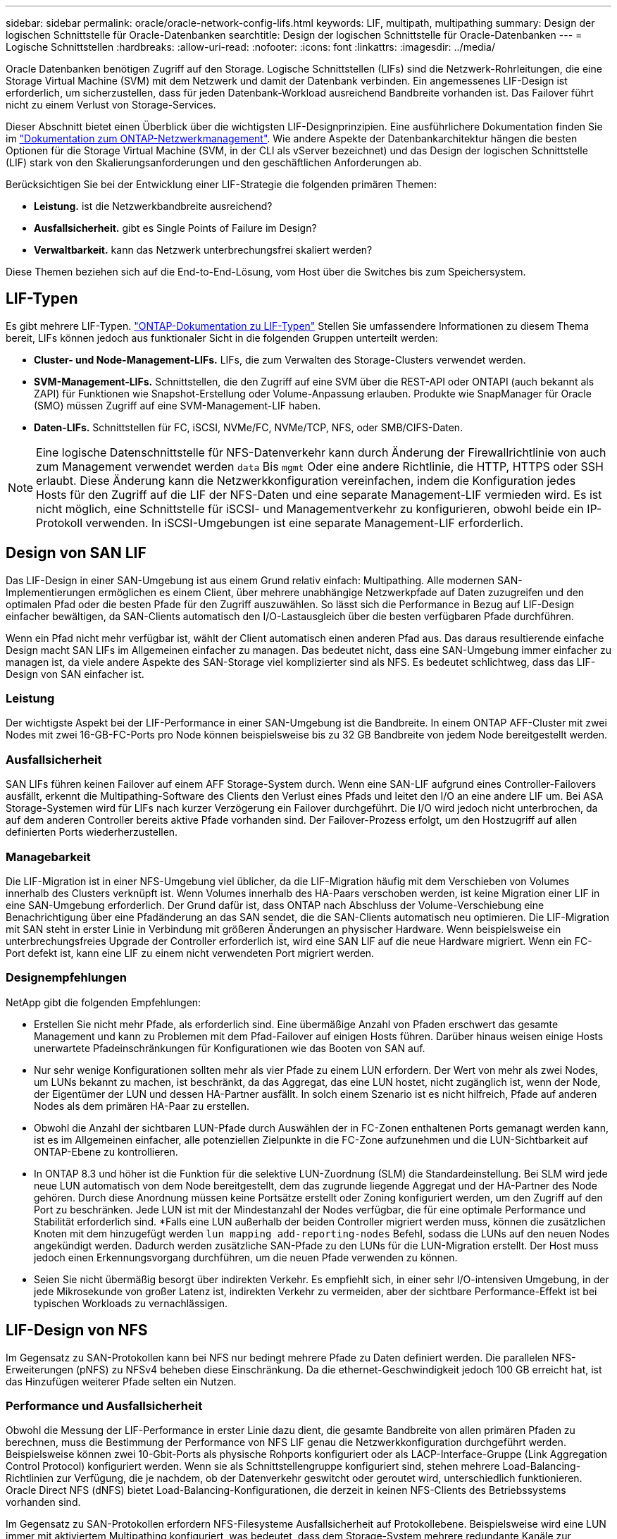 ---
sidebar: sidebar 
permalink: oracle/oracle-network-config-lifs.html 
keywords: LIF, multipath, multipathing 
summary: Design der logischen Schnittstelle für Oracle-Datenbanken 
searchtitle: Design der logischen Schnittstelle für Oracle-Datenbanken 
---
= Logische Schnittstellen
:hardbreaks:
:allow-uri-read: 
:nofooter: 
:icons: font
:linkattrs: 
:imagesdir: ../media/


[role="lead"]
Oracle Datenbanken benötigen Zugriff auf den Storage. Logische Schnittstellen (LIFs) sind die Netzwerk-Rohrleitungen, die eine Storage Virtual Machine (SVM) mit dem Netzwerk und damit der Datenbank verbinden. Ein angemessenes LIF-Design ist erforderlich, um sicherzustellen, dass für jeden Datenbank-Workload ausreichend Bandbreite vorhanden ist. Das Failover führt nicht zu einem Verlust von Storage-Services.

Dieser Abschnitt bietet einen Überblick über die wichtigsten LIF-Designprinzipien. Eine ausführlichere Dokumentation finden Sie im link:https://docs.netapp.com/us-en/ontap/network-management/index.html["Dokumentation zum ONTAP-Netzwerkmanagement"]. Wie andere Aspekte der Datenbankarchitektur hängen die besten Optionen für die Storage Virtual Machine (SVM, in der CLI als vServer bezeichnet) und das Design der logischen Schnittstelle (LIF) stark von den Skalierungsanforderungen und den geschäftlichen Anforderungen ab.

Berücksichtigen Sie bei der Entwicklung einer LIF-Strategie die folgenden primären Themen:

* *Leistung.* ist die Netzwerkbandbreite ausreichend?
* *Ausfallsicherheit.* gibt es Single Points of Failure im Design?
* *Verwaltbarkeit.* kann das Netzwerk unterbrechungsfrei skaliert werden?


Diese Themen beziehen sich auf die End-to-End-Lösung, vom Host über die Switches bis zum Speichersystem.



== LIF-Typen

Es gibt mehrere LIF-Typen. link:https://docs.netapp.com/us-en/ontap/networking/lif_compatibility_with_port_types.html["ONTAP-Dokumentation zu LIF-Typen"] Stellen Sie umfassendere Informationen zu diesem Thema bereit, LIFs können jedoch aus funktionaler Sicht in die folgenden Gruppen unterteilt werden:

* *Cluster- und Node-Management-LIFs.* LIFs, die zum Verwalten des Storage-Clusters verwendet werden.
* *SVM-Management-LIFs.* Schnittstellen, die den Zugriff auf eine SVM über die REST-API oder ONTAPI (auch bekannt als ZAPI) für Funktionen wie Snapshot-Erstellung oder Volume-Anpassung erlauben. Produkte wie SnapManager für Oracle (SMO) müssen Zugriff auf eine SVM-Management-LIF haben.
* *Daten-LIFs.* Schnittstellen für FC, iSCSI, NVMe/FC, NVMe/TCP, NFS, oder SMB/CIFS-Daten.



NOTE: Eine logische Datenschnittstelle für NFS-Datenverkehr kann durch Änderung der Firewallrichtlinie von auch zum Management verwendet werden `data` Bis `mgmt` Oder eine andere Richtlinie, die HTTP, HTTPS oder SSH erlaubt. Diese Änderung kann die Netzwerkkonfiguration vereinfachen, indem die Konfiguration jedes Hosts für den Zugriff auf die LIF der NFS-Daten und eine separate Management-LIF vermieden wird. Es ist nicht möglich, eine Schnittstelle für iSCSI- und Managementverkehr zu konfigurieren, obwohl beide ein IP-Protokoll verwenden. In iSCSI-Umgebungen ist eine separate Management-LIF erforderlich.



== Design von SAN LIF

Das LIF-Design in einer SAN-Umgebung ist aus einem Grund relativ einfach: Multipathing. Alle modernen SAN-Implementierungen ermöglichen es einem Client, über mehrere unabhängige Netzwerkpfade auf Daten zuzugreifen und den optimalen Pfad oder die besten Pfade für den Zugriff auszuwählen. So lässt sich die Performance in Bezug auf LIF-Design einfacher bewältigen, da SAN-Clients automatisch den I/O-Lastausgleich über die besten verfügbaren Pfade durchführen.

Wenn ein Pfad nicht mehr verfügbar ist, wählt der Client automatisch einen anderen Pfad aus. Das daraus resultierende einfache Design macht SAN LIFs im Allgemeinen einfacher zu managen. Das bedeutet nicht, dass eine SAN-Umgebung immer einfacher zu managen ist, da viele andere Aspekte des SAN-Storage viel komplizierter sind als NFS. Es bedeutet schlichtweg, dass das LIF-Design von SAN einfacher ist.



=== Leistung

Der wichtigste Aspekt bei der LIF-Performance in einer SAN-Umgebung ist die Bandbreite. In einem ONTAP AFF-Cluster mit zwei Nodes mit zwei 16-GB-FC-Ports pro Node können beispielsweise bis zu 32 GB Bandbreite von jedem Node bereitgestellt werden.



=== Ausfallsicherheit

SAN LIFs führen keinen Failover auf einem AFF Storage-System durch. Wenn eine SAN-LIF aufgrund eines Controller-Failovers ausfällt, erkennt die Multipathing-Software des Clients den Verlust eines Pfads und leitet den I/O an eine andere LIF um. Bei ASA Storage-Systemen wird für LIFs nach kurzer Verzögerung ein Failover durchgeführt. Die I/O wird jedoch nicht unterbrochen, da auf dem anderen Controller bereits aktive Pfade vorhanden sind. Der Failover-Prozess erfolgt, um den Hostzugriff auf allen definierten Ports wiederherzustellen.



=== Managebarkeit

Die LIF-Migration ist in einer NFS-Umgebung viel üblicher, da die LIF-Migration häufig mit dem Verschieben von Volumes innerhalb des Clusters verknüpft ist. Wenn Volumes innerhalb des HA-Paars verschoben werden, ist keine Migration einer LIF in eine SAN-Umgebung erforderlich. Der Grund dafür ist, dass ONTAP nach Abschluss der Volume-Verschiebung eine Benachrichtigung über eine Pfadänderung an das SAN sendet, die die SAN-Clients automatisch neu optimieren. Die LIF-Migration mit SAN steht in erster Linie in Verbindung mit größeren Änderungen an physischer Hardware. Wenn beispielsweise ein unterbrechungsfreies Upgrade der Controller erforderlich ist, wird eine SAN LIF auf die neue Hardware migriert. Wenn ein FC-Port defekt ist, kann eine LIF zu einem nicht verwendeten Port migriert werden.



=== Designempfehlungen

NetApp gibt die folgenden Empfehlungen:

* Erstellen Sie nicht mehr Pfade, als erforderlich sind. Eine übermäßige Anzahl von Pfaden erschwert das gesamte Management und kann zu Problemen mit dem Pfad-Failover auf einigen Hosts führen. Darüber hinaus weisen einige Hosts unerwartete Pfadeinschränkungen für Konfigurationen wie das Booten von SAN auf.
* Nur sehr wenige Konfigurationen sollten mehr als vier Pfade zu einem LUN erfordern. Der Wert von mehr als zwei Nodes, um LUNs bekannt zu machen, ist beschränkt, da das Aggregat, das eine LUN hostet, nicht zugänglich ist, wenn der Node, der Eigentümer der LUN und dessen HA-Partner ausfällt. In solch einem Szenario ist es nicht hilfreich, Pfade auf anderen Nodes als dem primären HA-Paar zu erstellen.
* Obwohl die Anzahl der sichtbaren LUN-Pfade durch Auswählen der in FC-Zonen enthaltenen Ports gemanagt werden kann, ist es im Allgemeinen einfacher, alle potenziellen Zielpunkte in die FC-Zone aufzunehmen und die LUN-Sichtbarkeit auf ONTAP-Ebene zu kontrollieren.
* In ONTAP 8.3 und höher ist die Funktion für die selektive LUN-Zuordnung (SLM) die Standardeinstellung. Bei SLM wird jede neue LUN automatisch von dem Node bereitgestellt, dem das zugrunde liegende Aggregat und der HA-Partner des Node gehören. Durch diese Anordnung müssen keine Portsätze erstellt oder Zoning konfiguriert werden, um den Zugriff auf den Port zu beschränken. Jede LUN ist mit der Mindestanzahl der Nodes verfügbar, die für eine optimale Performance und Stabilität erforderlich sind.
*Falls eine LUN außerhalb der beiden Controller migriert werden muss, können die zusätzlichen Knoten mit dem hinzugefügt werden `lun mapping add-reporting-nodes` Befehl, sodass die LUNs auf den neuen Nodes angekündigt werden. Dadurch werden zusätzliche SAN-Pfade zu den LUNs für die LUN-Migration erstellt. Der Host muss jedoch einen Erkennungsvorgang durchführen, um die neuen Pfade verwenden zu können.
* Seien Sie nicht übermäßig besorgt über indirekten Verkehr. Es empfiehlt sich, in einer sehr I/O-intensiven Umgebung, in der jede Mikrosekunde von großer Latenz ist, indirekten Verkehr zu vermeiden, aber der sichtbare Performance-Effekt ist bei typischen Workloads zu vernachlässigen.




== LIF-Design von NFS

Im Gegensatz zu SAN-Protokollen kann bei NFS nur bedingt mehrere Pfade zu Daten definiert werden. Die parallelen NFS-Erweiterungen (pNFS) zu NFSv4 beheben diese Einschränkung. Da die ethernet-Geschwindigkeit jedoch 100 GB erreicht hat, ist das Hinzufügen weiterer Pfade selten ein Nutzen.



=== Performance und Ausfallsicherheit

Obwohl die Messung der LIF-Performance in erster Linie dazu dient, die gesamte Bandbreite von allen primären Pfaden zu berechnen, muss die Bestimmung der Performance von NFS LIF genau die Netzwerkkonfiguration durchgeführt werden. Beispielsweise können zwei 10-Gbit-Ports als physische Rohports konfiguriert oder als LACP-Interface-Gruppe (Link Aggregation Control Protocol) konfiguriert werden. Wenn sie als Schnittstellengruppe konfiguriert sind, stehen mehrere Load-Balancing-Richtlinien zur Verfügung, die je nachdem, ob der Datenverkehr geswitcht oder geroutet wird, unterschiedlich funktionieren. Oracle Direct NFS (dNFS) bietet Load-Balancing-Konfigurationen, die derzeit in keinen NFS-Clients des Betriebssystems vorhanden sind.

Im Gegensatz zu SAN-Protokollen erfordern NFS-Filesysteme Ausfallsicherheit auf Protokollebene. Beispielsweise wird eine LUN immer mit aktiviertem Multipathing konfiguriert, was bedeutet, dass dem Storage-System mehrere redundante Kanäle zur Verfügung stehen, von denen jeder das FC-Protokoll verwendet. Ein NFS-Dateisystem hingegen hängt von der Verfügbarkeit eines einzelnen TCP/IP-Kanals ab, der nur auf der physischen Ebene geschützt werden kann. Diese Anordnung ist, warum Optionen wie Port-Failover und LACP Port-Aggregation existieren.

In einer NFS-Umgebung werden sowohl Performance als auch Ausfallsicherheit auf der Netzwerkprotokollebene bereitgestellt. Dadurch sind beide Themen miteinander verflochten und müssen gemeinsam diskutiert werden.



==== Binden Sie LIFs an Portgruppen

Um ein LIF an eine Portgruppe zu binden, ordnen Sie die LIF-IP-Adresse einer Gruppe physischer Ports zu. Die primäre Methode zur Aggregation physischer Ports ist LACP. Die Fehlertoleranz-Funktion von LACP ist ziemlich einfach. Jeder Port in einer LACP-Gruppe wird überwacht und im Falle einer Störung aus der Portgruppe entfernt. Es gibt jedoch viele Missverständnisse darüber, wie LACP in Bezug auf Performance funktioniert:

* Für LACP ist keine Konfiguration auf dem Switch erforderlich, um mit dem Endpunkt übereinstimmen zu können. Beispielsweise kann ONTAP mit IP-basiertem Lastausgleich konfiguriert werden, während ein Switch MAC-basierten Lastausgleich verwenden kann.
* Jeder Endpunkt, der eine LACP-Verbindung verwendet, kann den Port für die Paketübertragung unabhängig auswählen, jedoch nicht den für den Empfang verwendeten Port auswählen. Das bedeutet, dass Datenverkehr von ONTAP zu einem bestimmten Ziel an einen bestimmten Port gebunden ist, und der Rückverkehr könnte auf einer anderen Schnittstelle eintreffen. Dies verursacht jedoch keine Probleme.
* LACP verteilt den Datenverkehr nicht ständig gleichmäßig. In einer großen Umgebung mit vielen NFS-Clients wird normalerweise sogar alle Ports in einer LACP-Aggregation genutzt. Jedoch ist jedes ein NFS-Dateisystem in der Umgebung auf die Bandbreite von nur einem Port beschränkt, nicht die gesamte Aggregation.
* Obwohl LACP-Richtlinien für die Robin-Lösung auf ONTAP verfügbar sind, adressieren diese Richtlinien nicht die Verbindung von einem Switch zu einem Host. Beispielsweise ist eine Konfiguration mit einem LACP Trunk mit vier Ports auf einem Host und einem LACP Trunk mit vier Ports auf einem ONTAP immer noch nur in der Lage, ein Filesystem über einen einzelnen Port zu lesen. Obwohl ONTAP Daten über alle vier Ports übertragen kann, sind derzeit keine Switch-Technologien verfügbar, die über alle vier Ports vom Switch an den Host gesendet werden. Es wird nur eine verwendet.


In größeren Umgebungen, die aus vielen Datenbank-Hosts bestehen, ist der geläufigste Ansatz, mithilfe eines IP-Lastausgleichs ein LACP Aggregat mit einer entsprechenden Anzahl von 10 GB (oder schneller) Schnittstellen zu erstellen. Mit diesem Ansatz kann ONTAP sogar die Nutzung aller Ports ermöglichen, sofern genügend Clients vorhanden sind. Der Lastausgleich wird unterbrochen, wenn weniger Clients in der Konfiguration vorhanden sind, da LACP Trunking die Last nicht dynamisch neu verteilt.

Wenn eine Verbindung hergestellt wird, wird der Datenverkehr in eine bestimmte Richtung nur an einem Port platziert. Beispielsweise liest eine Datenbank, die einen vollständigen Tabellenscan gegen ein NFS-Dateisystem durchführt, das über einen LACP-Trunk mit vier Ports verbunden ist, Daten über nur eine Netzwerkkarte (NIC). Wenn sich nur drei Datenbankserver in einer solchen Umgebung befinden, ist es möglich, dass alle drei vom gleichen Port lesen, während die anderen drei Ports inaktiv sind.



==== Binden Sie LIFs an physische Ports

Das Binden einer LIF an einen physischen Port führt zu einer granulareren Kontrolle der Netzwerkkonfiguration, da eine gegebene IP-Adresse auf einem ONTAP-System jeweils nur mit einem Netzwerk-Port verknüpft ist. Stabilität wird dann durch die Konfiguration von Failover-Gruppen und Failover-Richtlinien erreicht.



==== Failover-Richtlinien und Failover-Gruppen

Das Verhalten von LIFs wird während der Netzwerkunterbrechung durch Failover-Richtlinien und Failover-Gruppen gesteuert. Die Konfigurationsoptionen wurden mit den verschiedenen Versionen von ONTAP geändert. Konsultieren Sie die link:https://docs.netapp.com/us-en/ontap/networking/configure_failover_groups_and_policies_for_lifs_overview.html["ONTAP Netzwerkmanagement-Dokumentation für Failover-Gruppen und Richtlinien"] Finden Sie spezifische Details zur implementierten Version von ONTAP.

ONTAP 8.3 und höher ermöglichen das Management von LIF-Failovers basierend auf Broadcast-Domänen. Daher kann ein Administrator alle Ports definieren, die Zugriff auf ein bestimmtes Subnetz haben, und ONTAP erlauben, eine entsprechende Failover-LIF auszuwählen. Einige Kunden verwenden diesen Ansatz durchaus, weist jedoch aufgrund der mangelnden Planbarkeit in einer Storage-Netzwerkumgebung mit hoher Geschwindigkeit Einschränkungen auf. Beispielsweise kann eine Umgebung sowohl 1-Gbit-Ports für routinemäßigen Filesystem-Zugriff als auch 10-Gbit-Ports für Datendatei-I/O. Wenn beide Ports in derselben Broadcast-Domäne vorhanden sind, kann ein LIF-Failover dazu führen, Datendatei-I/O von einem 10-GB-Port auf einen 1-GB-Port zu verschieben.

Zusammenfassend lassen sich die folgenden Vorgehensweisen berücksichtigen:

. Konfigurieren Sie eine Failover-Gruppe als benutzerdefiniert.
. Füllen Sie die Failover-Gruppe mit Ports am Partner-Controller für Storage Failover (SFO), damit die LIFs beim Storage Failover den Aggregaten folgen. Dadurch wird die Erstellung indirekter Verkehrsströme vermieden.
. Verwenden Sie Failover-Ports, deren Performance-Merkmale mit der ursprünglichen logischen Schnittstelle übereinstimmen. Beispielsweise sollte eine LIF auf einem einzelnen physischen 10-Gbit-Port eine Failover-Gruppe mit einem einzelnen 10-Gbit-Port enthalten. Ein LACP LIF mit vier Ports sollte ein Failover auf eine andere LACP LIF mit vier Ports durchführen. Diese Ports wären eine Teilmenge der Ports, die in der Broadcast-Domäne definiert sind.
. Setzen Sie die Failover-Richtlinie auf nur SFO-Partner. Dadurch wird sichergestellt, dass die LIF während des Failovers dem Aggregat folgt.




==== Autom. Rücksetzung

Stellen Sie die ein `auto-revert` Parameter wie gewünscht. Die meisten Kunden bevorzugen es, diesen Parameter auf zu setzen `true` Um das LIF auf seinen Home Port zurückzusetzen. In einigen Fällen haben Kunden dies jedoch auf `false `so gesetzt, dass ein unerwartetes Failover untersucht werden kann, bevor eine LIF an ihren Home Port zurückgegeben wird.



==== LIF-Volume-Verhältnis

Ein weit verbreitetes Missverständnis ist, dass es eine 1:1 Beziehung zwischen Volumes und NFS LIFs geben muss. Diese Konfiguration ist zwar erforderlich, um ein Volume ohne zusätzlichen Interconnect-Verkehr an eine beliebige Stelle in einem Cluster zu verschieben, ist jedoch kategorisch keine Anforderung. Der Intercluster-Datenverkehr muss berücksichtigt werden, aber die bloße Anwesenheit von Intercluster-Datenverkehr verursacht keine Probleme. Viele der für ONTAP veröffentlichten Benchmarks sind überwiegend indirekte I/O-Vorgänge

Ein Datenbankprojekt mit einer relativ kleinen Anzahl Performance-kritischer Datenbanken, für die nur insgesamt 40 Volumes benötigt wurden, könnte beispielsweise eine LIF-Strategie für das 1:1 Volume rechtfertigen. Dieses Arrangement würde 40 IP-Adressen erfordern. Jedes Volume könnte dann zusammen mit der zugehörigen LIF an jeden beliebigen Ort im Cluster verschoben werden. Der Datenverkehr würde dann immer direkt erfolgen, wodurch jede Latenzquelle sogar auf Mikrosekunden-Ebene minimiert wird.

Zählerbeispiel: Eine große, gehostete Umgebung kann durch eine 1:1:1-Beziehung zwischen Kunden und LIFs einfacher gemanagt werden. Im Laufe der Zeit muss ein Volume möglicherweise auf einen anderen Node migriert werden, was zu einem indirekten Traffic führen würde. Der Performance-Effekt sollte jedoch nicht nachweisbar sein, es sei denn, die Netzwerk-Ports auf dem Interconnect-Switch sind voll ausgelastet. Falls Bedenken bestehen, kann eine neue LIF auf zusätzlichen Nodes erstellt werden, und der Host kann im nächsten Wartungsfenster aktualisiert werden, um indirekten Traffic aus der Konfiguration zu entfernen.
